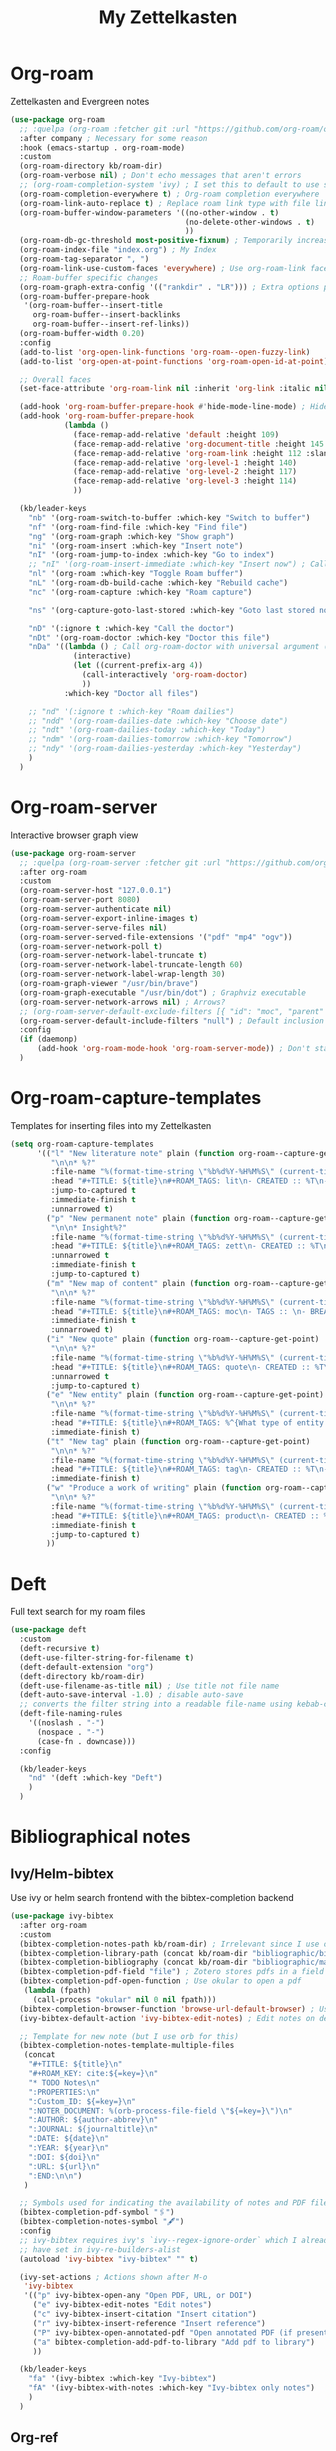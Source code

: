 #+TITLE: My Zettelkasten

* Org-roam

Zettelkasten and Evergreen notes
#+BEGIN_SRC emacs-lisp
  (use-package org-roam
    ;; :quelpa (org-roam :fetcher git :url "https://github.com/org-roam/org-roam" :branch "master") ; Incompatible with straight.el
    :after company ; Necessary for some reason
    :hook (emacs-startup . org-roam-mode)
    :custom
    (org-roam-directory kb/roam-dir)
    (org-roam-verbose nil) ; Don't echo messages that aren't errors
    ;; (org-roam-completion-system 'ivy) ; I set this to default to use selectrum
    (org-roam-completion-everywhere t) ; Org-roam completion everywhere
    (org-roam-link-auto-replace t) ; Replace roam link type with file link type when possible
    (org-roam-buffer-window-parameters '((no-other-window . t)
                                         (no-delete-other-windows . t)
                                         ))
    (org-roam-db-gc-threshold most-positive-fixnum) ; Temporarily increase GC threshold during intensive org-roam operations
    (org-roam-index-file "index.org") ; My Index
    (org-roam-tag-separator ", ")
    (org-roam-link-use-custom-faces 'everywhere) ; Use org-roam-link face everywhere (including org-roam-buffer)
    ;; Roam-buffer specific changes
    (org-roam-graph-extra-config '(("rankdir" . "LR"))) ; Extra options passed to graphviz
    (org-roam-buffer-prepare-hook
     '(org-roam-buffer--insert-title
       org-roam-buffer--insert-backlinks
       org-roam-buffer--insert-ref-links))
    (org-roam-buffer-width 0.20)
    :config
    (add-to-list 'org-open-link-functions 'org-roam--open-fuzzy-link)
    (add-to-list 'org-open-at-point-functions 'org-roam-open-id-at-point)

    ;; Overall faces
    (set-face-attribute 'org-roam-link nil :inherit 'org-link :italic nil :foreground "goldenrod3")

    (add-hook 'org-roam-buffer-prepare-hook #'hide-mode-line-mode) ; Hide modeline in org-roam buffer
    (add-hook 'org-roam-buffer-prepare-hook
              (lambda ()
                (face-remap-add-relative 'default :height 109)
                (face-remap-add-relative 'org-document-title :height 145 :foreground "DarkOrange3")
                (face-remap-add-relative 'org-roam-link :height 112 :slant 'normal)
                (face-remap-add-relative 'org-level-1 :height 140)
                (face-remap-add-relative 'org-level-2 :height 117)
                (face-remap-add-relative 'org-level-3 :height 114)
                ))

    (kb/leader-keys
      "nb" '(org-roam-switch-to-buffer :which-key "Switch to buffer")
      "nf" '(org-roam-find-file :which-key "Find file")
      "ng" '(org-roam-graph :which-key "Show graph")
      "ni" '(org-roam-insert :which-key "Insert note")
      "nI" '(org-roam-jump-to-index :which-key "Go to index")
      ;; "nI" '(org-roam-insert-immediate :which-key "Insert now") ; Calls org-roam-capture-immediate-template
      "nl" '(org-roam :which-key "Toggle Roam buffer")
      "nL" '(org-roam-db-build-cache :which-key "Rebuild cache")
      "nc" '(org-roam-capture :which-key "Roam capture")

      "ns" '(org-capture-goto-last-stored :which-key "Goto last stored note")

      "nD" '(:ignore t :which-key "Call the doctor")
      "nDt" '(org-roam-doctor :which-key "Doctor this file")
      "nDa" '((lambda () ; Call org-roam-doctor with universal argument (C-u)
                (interactive)
                (let ((current-prefix-arg 4))
                  (call-interactively 'org-roam-doctor)
                  ))
              :which-key "Doctor all files")

      ;; "nd" '(:ignore t :which-key "Roam dailies")
      ;; "ndd" '(org-roam-dailies-date :which-key "Choose date")
      ;; "ndt" '(org-roam-dailies-today :which-key "Today")
      ;; "ndm" '(org-roam-dailies-tomorrow :which-key "Tomorrow")
      ;; "ndy" '(org-roam-dailies-yesterday :which-key "Yesterday")
      )
    )
#+END_SRC
* Org-roam-server

Interactive browser graph view
#+BEGIN_SRC emacs-lisp
  (use-package org-roam-server
    ;; :quelpa (org-roam-server :fetcher git :url "https://github.com/org-roam/org-roam-server" :branch "master") ; Quelpa version doesn't work? Perhaps has to do with org-roam dependency?
    :after org-roam
    :custom
    (org-roam-server-host "127.0.0.1")
    (org-roam-server-port 8080)
    (org-roam-server-authenticate nil)
    (org-roam-server-export-inline-images t)
    (org-roam-server-serve-files nil)
    (org-roam-server-served-file-extensions '("pdf" "mp4" "ogv"))
    (org-roam-server-network-poll t)
    (org-roam-server-network-label-truncate t)
    (org-roam-server-network-label-truncate-length 60)
    (org-roam-server-network-label-wrap-length 30)
    (org-roam-graph-viewer "/usr/bin/brave")
    (org-roam-graph-executable "/usr/bin/dot") ; Graphviz executable
    (org-roam-server-network-arrows nil) ; Arrows?
    ;; (org-roam-server-default-exclude-filters [{ "id": "moc", "parent" : "tags"  }]) ; Default exclusion
    (org-roam-server-default-include-filters "null") ; Default inclusion
    :config
    (if (daemonp)
        (add-hook 'org-roam-mode-hook 'org-roam-server-mode)) ; Don't start server if not in daemon mode, otherwise will break things
    )
#+END_SRC
* Org-roam-capture-templates

Templates for inserting files into my Zettelkasten
#+BEGIN_SRC emacs-lisp
  (setq org-roam-capture-templates
        '(("l" "New literature note" plain (function org-roam--capture-get-point)
           "\n\n* %?"
           :file-name "%(format-time-string \"%b%d%Y-%H%M%S\" (current-time) nil)"
           :head "#+TITLE: ${title}\n#+ROAM_TAGS: lit\n- CREATED :: %T\n- Time-stamp: <>\n- SOURCE :: \n- TAGS :: \n- LINKS :: \n\n---\n\n* TODO Process ${title} :WAITING:\n:PROPERTIES:\n:CATEGORY: lit\n:ARCHIVE: %(concat kb/agenda-dir \"archive.org::datetree/* Lit Notes\")\n:END:\n"
           :jump-to-captured t
           :immediate-finish t
           :unnarrowed t)
          ("p" "New permanent note" plain (function org-roam--capture-get-point)
           "\n\n* Insight%?"
           :file-name "%(format-time-string \"%b%d%Y-%H%M%S\" (current-time) nil)"
           :head "#+TITLE: ${title}\n#+ROAM_TAGS: zett\n- CREATED :: %T\n- Time-stamp: <>\n- SOURCE :: \n- MOC :: \n- TAGS :: \n- LINKS :: \n\n---\n\n* TODO Process ${title} :NASCENT:\n:PROPERTIES:\n:CATEGORY: zett\n:ARCHIVE: %(concat kb/agenda-dir \"archive.org::datetree/* Zetts\")\n:END:"
           :unnarrowed t
           :immediate-finish t
           :jump-to-captured t)
          ("m" "New map of content" plain (function org-roam--capture-get-point)
           "\n\n* %?"
           :file-name "%(format-time-string \"%b%d%Y-%H%M%S\" (current-time) nil)"
           :head "#+TITLE: ${title}\n#+ROAM_TAGS: moc\n- TAGS :: \n- BREADCRUMBS :: \n\n---"
           :immediate-finish t
           :unnarrowed t)
          ("i" "New quote" plain (function org-roam--capture-get-point)
           "\n\n* %?"
           :file-name "%(format-time-string \"%b%d%Y-%H%M%S\" (current-time) nil)"
           :head "#+TITLE: ${title}\n#+ROAM_TAGS: quote\n- CREATED :: %T\n- Time-stamp: <>\n- SOURCE :: \n- TAGS :: \n- LINKS :: \n\n---"
           :unnarrowed t
           :jump-to-captured t)
          ("e" "New entity" plain (function org-roam--capture-get-point)
           "\n\n* %?"
           :file-name "%(format-time-string \"%b%d%Y-%H%M%S\" (current-time) nil)"
           :head "#+TITLE: ${title}\n#+ROAM_TAGS: %^{What type of entity is this?|person|system|website|platform|organization}\n- CREATED :: %T\n- Time-stamp: <>\n- TAGS :: \n- LINKS :: \n\n---"
           :immediate-finish t)
          ("t" "New tag" plain (function org-roam--capture-get-point)
           "\n\n* %?"
           :file-name "%(format-time-string \"%b%d%Y-%H%M%S\" (current-time) nil)"
           :head "#+TITLE: ${title}\n#+ROAM_TAGS: tag\n- CREATED :: %T\n- Time-stamp: <>\n\n---"
           :immediate-finish t)
          ("w" "Produce a work of writing" plain (function org-roam--capture-get-point)
           "\n\n* %?"
           :file-name "%(format-time-string \"%b%d%Y-%H%M%S\" (current-time) nil)"
           :head "#+TITLE: ${title}\n#+ROAM_TAGS: product\n- CREATED :: %T\n- Time-stamp: <>\n- MOC :: \n\n---"
           :immediate-finish t
           :jump-to-captured t)
          ))
#+END_SRC
* Deft

Full text search for my roam files
#+BEGIN_SRC emacs-lisp
  (use-package deft
    :custom
    (deft-recursive t)
    (deft-use-filter-string-for-filename t)
    (deft-default-extension "org")
    (deft-directory kb/roam-dir)
    (deft-use-filename-as-title nil) ; Use title not file name
    (deft-auto-save-interval -1.0) ; disable auto-save
    ;; converts the filter string into a readable file-name using kebab-case:
    (deft-file-naming-rules
      '((noslash . "-")
        (nospace . "-")
        (case-fn . downcase)))
    :config

    (kb/leader-keys
      "nd" '(deft :which-key "Deft")
      )
    )
#+END_SRC
* Bibliographical notes
** Ivy/Helm-bibtex

Use ivy or helm search frontend with the bibtex-completion backend
#+BEGIN_SRC emacs-lisp
  (use-package ivy-bibtex
    :after org-roam
    :custom
    (bibtex-completion-notes-path kb/roam-dir) ; Irrelevant since I use org-roam-bibtex instead
    (bibtex-completion-library-path (concat kb/roam-dir "bibliographic/bib-pdfs")) ; Where bibtex searches for pdfs
    (bibtex-completion-bibliography (concat kb/roam-dir "bibliographic/master-lib.bib"))
    (bibtex-completion-pdf-field "file") ; Zotero stores pdfs in a field called file - this settings allows bibtex to find the pdf
    (bibtex-completion-pdf-open-function ; Use okular to open a pdf
     (lambda (fpath)
       (call-process "okular" nil 0 nil fpath)))
    (bibtex-completion-browser-function 'browse-url-default-browser) ; Use default browser to open
    (ivy-bibtex-default-action 'ivy-bibtex-edit-notes) ; Edit notes on defualt selection

    ;; Template for new note (but I use orb for this)
    (bibtex-completion-notes-template-multiple-files
     (concat
      "#+TITLE: ${title}\n"
      "#+ROAM_KEY: cite:${=key=}\n"
      "* TODO Notes\n"
      ":PROPERTIES:\n"
      ":Custom_ID: ${=key=}\n"
      ":NOTER_DOCUMENT: %(orb-process-file-field \"${=key=}\")\n"
      ":AUTHOR: ${author-abbrev}\n"
      ":JOURNAL: ${journaltitle}\n"
      ":DATE: ${date}\n"
      ":YEAR: ${year}\n"
      ":DOI: ${doi}\n"
      ":URL: ${url}\n"
      ":END:\n\n")
     )

    ;; Symbols used for indicating the availability of notes and PDF files
    (bibtex-completion-pdf-symbol "🖇")
    (bibtex-completion-notes-symbol "🖋")
    :config
    ;; ivy-bibtex requires ivy's `ivy--regex-ignore-order` which I already
    ;; have set in ivy-re-builders-alist
    (autoload 'ivy-bibtex "ivy-bibtex" "" t)

    (ivy-set-actions ; Actions shown after M-o
     'ivy-bibtex
     '(("p" ivy-bibtex-open-any "Open PDF, URL, or DOI")
       ("e" ivy-bibtex-edit-notes "Edit notes")
       ("c" ivy-bibtex-insert-citation "Insert citation")
       ("r" ivy-bibtex-insert-reference "Insert reference")
       ("P" ivy-bibtex-open-annotated-pdf "Open annotated PDF (if present)") ; This last function doesn't have an associated action yet (for annotated pdfs)
       ("a" bibtex-completion-add-pdf-to-library "Add pdf to library")
       ))

    (kb/leader-keys
      "fa" '(ivy-bibtex :which-key "Ivy-bibtex")
      "fA" '(ivy-bibtex-with-notes :which-key "Ivy-bibtex only notes")
      )
    )
#+END_SRC
** Org-ref

Bibtex is a way to add bibliographic information (e.g. refernces/citations to
equations, sources, images, etc) in latex. Ivy/helm-bibtex is a way to access
the .bib files bibtex makes. Org-ref is a way to directly insert citations and
references into latex and org files
#+BEGIN_SRC emacs-lisp
    (use-package org-ref
      :after ivy
      :custom
      (org-ref-notes-directory kb/roam-dir) ; Same directory as org-roam
      (org-ref-bibliography-notes (concat kb/roam-dir "bibliographic/bib-notes.org")) ; Irrelevant for me - I have it here just in case
      (org-ref-pdf-directory (concat kb/roam-dir "bibliographic/bib-pdfs/"))
      (org-ref-default-bibliography (concat kb/roam-dir "bibliographic/master-lib.bib"))
      (org-ref-completion-library 'org-ref-ivy-cite) ; Use ivy
      (org-ref-note-title-format
       "* TODO %y - %t\n :PROPERTIES:\n  :CUSTOM_ID: %k\n  :NOTER_DOCUMENT: %F\n :ROAM_KEY: cite:%k\n  :AUTHOR: %9a\n  :JOURNAL: %j\n  :YEAR: %y\n  :VOLUME: %v\n  :PAGES: %p\n  :DOI: %D\n  :URL: %U\n :END:\n\n")
      (org-ref-notes-function 'orb-edit-notes)
      )
#+END_SRC
** Org-roam-bibtex

Ivy/helm-bibtex (which integrates with bibtex-completion) integration
with org-roam (provides templates and modifies edit notes action)
#+BEGIN_SRC emacs-lisp
  (use-package org-roam-bibtex
    :after (org-roam ivy-bibtex)
    :hook (org-roam-mode . org-roam-bibtex-mode)
    :bind (:map org-mode-map ; Within files that have #+ROAM_KEY
                (("C-c n a" . orb-note-actions)))
    :custom
    (orb-preformat-keywords
     '(("citekey" . "=key=") "title" "url" "file" "author-or-editor" "keywords"))
    (orb-templates
     '(("n" "Reference paired with notes" plain (function org-roam-capture--get-point)
        ""
        :file-name "%(format-time-string \"%b%d%Y-%H%M%S\" (current-time) nil)-${slug}"
        :head "#+TITLE: ${citekey}: ${title}\n#+ROAM_KEY: ${ref}\n#+ROAM_TAGS: bib_notes\n- CREATED :: %T\n- Time-stamp: <>\n- KEYWORDS :: ${keywords}\n- TAGS :: \n- LINKS :: \n\n---\n\n* TODO Process ${title} :WAITING:\n:PROPERTIES:\n:CATEGORY: bib_notes\n:ARCHIVE: %(concat kb/agenda-dir \"archive.org::datetree/* Bib Notes\")\n:END:\n\n* ${title} Notes\n:PROPERTIES:\n:Custom_ID: ${citekey}\n:URL: ${url}\n:AUTHOR: ${author-or-editor}\n:NOTER_DOCUMENT: %(orb-process-file-field \"${citekey}\")\n:NOTER_PAGE:\n:END:\n\n"
        :unnarrowed t)

       ;; ("r" "Plain reference" plain (function org-roam-capture--get-point)
       ;;  ""
       ;;  :file-name "%(format-time-string \"%b%d%Y-%H%M\" (current-time) nil)-${slug}"
       ;;  :head "#+TITLE: ${citekey}: ${title}\n#+ROAM_KEY: ${ref}\n- CREATED :: %T\n- Time-stamp: <>\n- KEYWORDS :: ${keywords}\n- TAGS :: \n- LINKS :: \n\n---\n\n* ${title} Note\n:PROPERTIES\n:Custom_ID: ${citekey\n:URL: ${url\n:AUTHOR: ${author-or-editor\n:NOTER_DOCUMENT: %(orb-process-file-field \"${citekey}\"\n:NOTER_PAGE\n:END:\n\n"
       ;;  :unnarrowed t)
       ))
    :config
    (kb/leader-keys
      "nBs" '(orb-find-non-ref-file :which-key "Search non-bibliographic Roam notes")
      "nBi" '(orb-insert-non-ref :which-key "Insert non-bibliographic Roam note")
      "nBa" '(orb-note-actions :which-key "Orb actions")
      )
    )
#+END_SRC
** Pdf-tools

View pdfs and interact with them
#+BEGIN_SRC emacs-lisp
  (use-package pdf-tools
    :mode ("\\.[pP][dD][fF]\\'" . pdf-view-mode)
    :magic ("%PDF" . pdf-view-mode)
    :custom
    (pdf-view-display-size 'fit-width)
    ;; Enable hiDPI support, but at the cost of memory! See politza/pdf-tools#51
    (pdf-view-use-scaling t)
    (pdf-view-use-imagemagick nil)
    :config
    )
#+END_SRC
** Org-noter

#+BEGIN_SRC emacs-lisp
  (use-package org-noter
    :demand t ; Demand so it doesn't defer to noter insert call
    :custom
    (org-noter-notes-search-path kb/roam-dir)
    (org-noter-separate-notes-from-heading t) ; Add blank line betwwen note heading and content
    (org-noter-notes-window-location 'horizontal-split) ; Horizontal split between notes and pdf
    (org-noter-always-create-frame nil) ; Don't open frame
    (org-noter-hide-other nil) ; Show notes that aren't synced with (you're on)
    (org-noter-auto-save-last-location t) ; Go to last location
    (org-noter-kill-frame-at-session-end nil) ; Don't close frame when killing pdf buffer
    :config
    (add-hook 'org-noter-doc-mode-hook ; Add keykinds only for org-noter pdf (doc)
              (lambda ()
                (general-define-key
                 :keymaps 'local
                 "M-o" 'org-noter-insert-note)
                ))

    (kb/leader-keys
      "on" '(org-noter :which-key "Org-noter")
      )
    )
#+END_SRC
* Org-protocol

Necessary for outside-of-emacs integration (i.e. through Emacsclient)
#+BEGIN_SRC emacs-lisp
  (require 'org-protocol)
#+END_SRC
